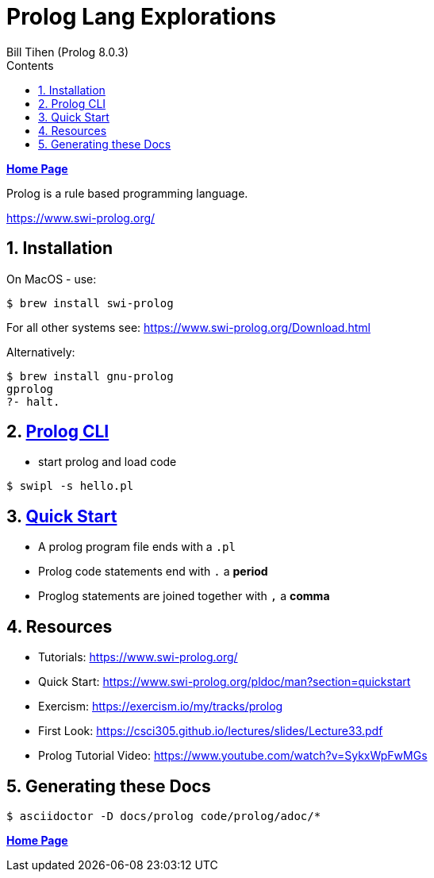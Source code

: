 = Prolog Lang Explorations
:source-highlighter: prettify
:source-language: prolog
Bill Tihen (Prolog 8.0.3)
:sectnums:
:toc:
:toclevels: 4
:toc-title: Contents

:description: Exploring Prolog
:keywords: Prolog Language
:imagesdir: ./images

*link:../index.html[Home Page]*

Prolog is a rule based programming language.

https://www.swi-prolog.org/

== Installation
On MacOS - use:
```bash
$ brew install swi-prolog
```
For all other systems see: https://www.swi-prolog.org/Download.html

Alternatively:
```bash
$ brew install gnu-prolog
gprolog
?- halt.
```

== link:prolog_cli.html[Prolog CLI]
* start prolog and load code
```bash
$ swipl -s hello.pl
```
== link:prolog_quick_start.html[Quick Start]
* A prolog program file ends with a `.pl`
* Prolog code statements end with `.` a *period*
* Proglog statements are joined together with `,` a *comma*

== Resources
* Tutorials: https://www.swi-prolog.org/
* Quick Start: https://www.swi-prolog.org/pldoc/man?section=quickstart
* Exercism: https://exercism.io/my/tracks/prolog
* First Look: https://csci305.github.io/lectures/slides/Lecture33.pdf
* Prolog Tutorial Video: https://www.youtube.com/watch?v=SykxWpFwMGs

== Generating these Docs

```bash
$ asciidoctor -D docs/prolog code/prolog/adoc/*
```

*link:../index.html[Home Page]*
